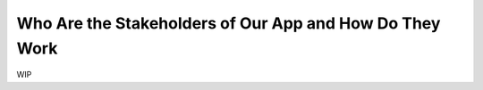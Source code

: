 ========================================================
Who Are the Stakeholders of Our App and How Do They Work
========================================================

WIP
